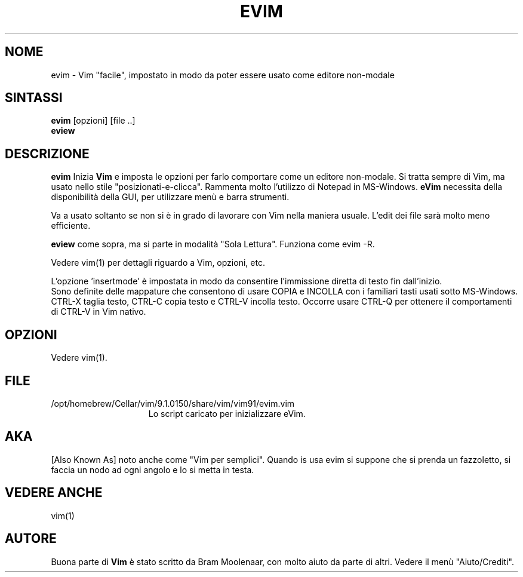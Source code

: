 .TH EVIM 1 "16 febbraio 2002 "
.SH NOME
evim \- Vim "facile", impostato in modo da poter essere usato come editore non-modale
.SH SINTASSI
.br
.B evim
[opzioni] [file ..]
.br
.B eview
.SH DESCRIZIONE
.B evim
Inizia
.B Vim
e imposta le opzioni per farlo comportare come un editore non-modale.
Si tratta sempre di Vim, ma usato nello stile "posizionati-e-clicca".
Rammenta molto l'utilizzo di Notepad in MS-Windows.
.B eVim
necessita della disponibilità della GUI, per utilizzare menù e barra strumenti.
.PP
Va a usato soltanto se non si è in grado di lavorare con Vim nella maniera usuale.
L'edit dei file sarà molto meno efficiente.
.PP
.B eview
come sopra, ma si parte in modalità "Sola Lettura".  Funziona come evim \-R.
.PP
Vedere vim(1) per dettagli riguardo a Vim, opzioni, etc.
.PP
L'opzione 'insertmode' è impostata in modo da consentire l'immissione diretta di testo fin dall'inizio.
.br
Sono definite delle mappature che consentono di usare COPIA e INCOLLA con i familiari tasti usati sotto MS-Windows.
CTRL-X taglia testo, CTRL-C copia testo e CTRL-V incolla testo.
Occorre usare CTRL-Q per ottenere il comportamenti di CTRL-V in Vim nativo.
.SH OPZIONI
Vedere vim(1).
.SH FILE
.TP 15
/opt/homebrew/Cellar/vim/9.1.0150/share/vim/vim91/evim.vim
Lo script caricato per inizializzare eVim.
.SH AKA
[Also Known As] noto anche come "Vim per semplici".
Quando is usa evim si suppone che si prenda un fazzoletto,
si faccia un nodo ad ogni angolo e lo si metta in testa.
.SH VEDERE ANCHE
vim(1)
.SH AUTORE
Buona parte di
.B Vim
è stato scritto da Bram Moolenaar, con molto aiuto da parte di altri.
Vedere il menù "Aiuto/Crediti".
